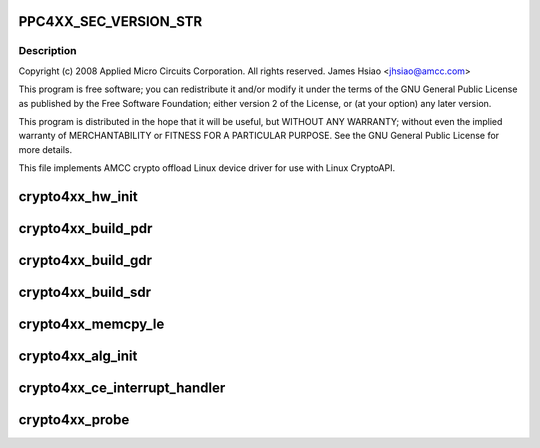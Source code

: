 .. -*- coding: utf-8; mode: rst -*-
.. src-file: drivers/crypto/amcc/crypto4xx_core.c

.. _`ppc4xx_sec_version_str`:

PPC4XX_SEC_VERSION_STR
======================

.. c:function::  PPC4XX_SEC_VERSION_STR()

.. _`ppc4xx_sec_version_str.description`:

Description
-----------

Copyright (c) 2008 Applied Micro Circuits Corporation.
All rights reserved. James Hsiao <jhsiao@amcc.com>

This program is free software; you can redistribute it and/or modify
it under the terms of the GNU General Public License as published by
the Free Software Foundation; either version 2 of the License, or
(at your option) any later version.

This program is distributed in the hope that it will be useful,
but WITHOUT ANY WARRANTY; without even the implied warranty of
MERCHANTABILITY or FITNESS FOR A PARTICULAR PURPOSE.  See the
GNU General Public License for more details.

This file implements AMCC crypto offload Linux device driver for use with
Linux CryptoAPI.

.. _`crypto4xx_hw_init`:

crypto4xx_hw_init
=================

.. c:function:: void crypto4xx_hw_init(struct crypto4xx_device *dev)

    :param struct crypto4xx_device \*dev:
        *undescribed*

.. _`crypto4xx_build_pdr`:

crypto4xx_build_pdr
===================

.. c:function:: u32 crypto4xx_build_pdr(struct crypto4xx_device *dev)

    no need to alloc buf for the ring gdr_tail, gdr_head and gdr_count are initialized by this function

    :param struct crypto4xx_device \*dev:
        *undescribed*

.. _`crypto4xx_build_gdr`:

crypto4xx_build_gdr
===================

.. c:function:: u32 crypto4xx_build_gdr(struct crypto4xx_device *dev)

    no need to alloc buf for the ring gdr_tail, gdr_head and gdr_count are initialized by this function

    :param struct crypto4xx_device \*dev:
        *undescribed*

.. _`crypto4xx_build_sdr`:

crypto4xx_build_sdr
===================

.. c:function:: u32 crypto4xx_build_sdr(struct crypto4xx_device *dev)

    need to alloc buf for the ring sdr_tail, sdr_head and sdr_count are initialized by this function

    :param struct crypto4xx_device \*dev:
        *undescribed*

.. _`crypto4xx_memcpy_le`:

crypto4xx_memcpy_le
===================

.. c:function:: void crypto4xx_memcpy_le(unsigned int *dst, const unsigned char *buf, int len)

    Only use this function to copy items that is word aligned.

    :param unsigned int \*dst:
        *undescribed*

    :param const unsigned char \*buf:
        *undescribed*

    :param int len:
        *undescribed*

.. _`crypto4xx_alg_init`:

crypto4xx_alg_init
==================

.. c:function:: int crypto4xx_alg_init(struct crypto_tfm *tfm)

    :param struct crypto_tfm \*tfm:
        *undescribed*

.. _`crypto4xx_ce_interrupt_handler`:

crypto4xx_ce_interrupt_handler
==============================

.. c:function:: irqreturn_t crypto4xx_ce_interrupt_handler(int irq, void *data)

    :param int irq:
        *undescribed*

    :param void \*data:
        *undescribed*

.. _`crypto4xx_probe`:

crypto4xx_probe
===============

.. c:function:: int crypto4xx_probe(struct platform_device *ofdev)

    :param struct platform_device \*ofdev:
        *undescribed*

.. This file was automatic generated / don't edit.

